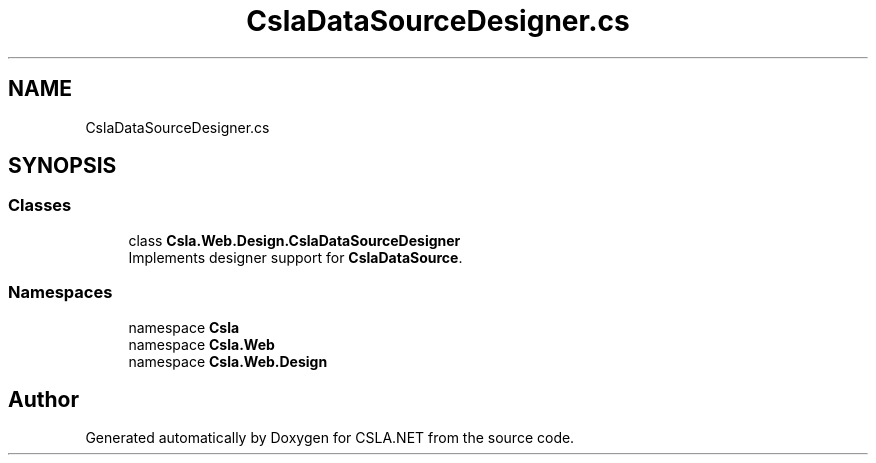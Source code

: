 .TH "CslaDataSourceDesigner.cs" 3 "Thu Jul 22 2021" "Version 5.4.2" "CSLA.NET" \" -*- nroff -*-
.ad l
.nh
.SH NAME
CslaDataSourceDesigner.cs
.SH SYNOPSIS
.br
.PP
.SS "Classes"

.in +1c
.ti -1c
.RI "class \fBCsla\&.Web\&.Design\&.CslaDataSourceDesigner\fP"
.br
.RI "Implements designer support for \fBCslaDataSource\fP\&. "
.in -1c
.SS "Namespaces"

.in +1c
.ti -1c
.RI "namespace \fBCsla\fP"
.br
.ti -1c
.RI "namespace \fBCsla\&.Web\fP"
.br
.ti -1c
.RI "namespace \fBCsla\&.Web\&.Design\fP"
.br
.in -1c
.SH "Author"
.PP 
Generated automatically by Doxygen for CSLA\&.NET from the source code\&.
